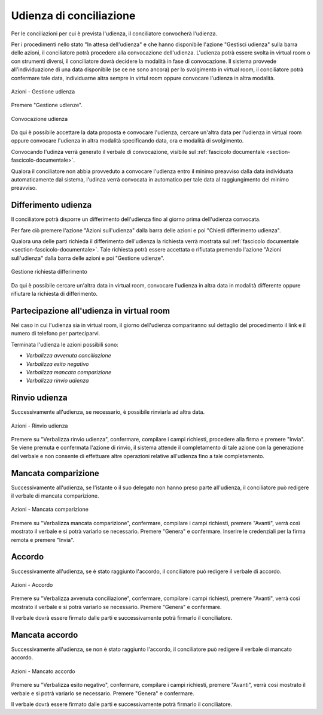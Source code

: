 Udienza di conciliazione
========================

Per le conciliazioni per cui è prevista l'udienza, il conciliatore convocherà l'udienza.

Per i procedimenti nello stato "In attesa dell'udienza" e che hanno disponibile l'azione "Gestisci udienza" sulla barra delle azioni, il conciliatore potrà procedere alla convocazione dell'udienza.
L'udienza potrà essere svolta in virtual room o con strumenti diversi, il conciliatore dovrà decidere la modalità in fase di convocazione.
Il sistema provvede all'individuazione di una data disponibile (se ce ne sono ancora) per lo svolgimento in virtual room, il conciliatore potrà confermare tale data, individuarne altra sempre in virtul room oppure convocare l'udienza in altra modalità. 

.. figure:: /media/barra_azioni_gestudienza.png
   :align: center
   :name: barra-azioni-gestudienza
   :alt: Gestisci udienza barra azioni
   
   Azioni - Gestione udienza

Premere "Gestione udienze".

.. figure:: /media/conv_udienza_data.png
   :align: center
   :name: conv-udienza-data
   :alt: Convocazione udienza
   
   Convocazione udienza

Da qui è possibile accettare la data proposta e convocare l'udienza, cercare un'altra data per l'udienza in virtual room oppure convocare l'udienza in altra modalità specificando data, ora e modalità di svolgimento.

Convocando l'udinza verrà generato il verbale di convocazione, visibile sul :ref:`fascicolo documentale <section-fascicolo-documentale>`.

Qualora il conciliatore non abbia provveduto a convocare l'udienza entro il minimo preavviso dalla data individuata automaticamente dal sistema, l'udinza verrà convocata in automatico per tale data al raggiungimento del minimo preavviso.

Differimento udienza
~~~~~~~~~~~~~~~~~~~~

Il conciliatore potrà disporre un differimento dell'udienza fino al giorno prima dell'udienza convocata.

Per fare ciò premere l'azione "Azioni sull'udienza" dalla barra delle azioni e poi "Chiedi differimento udienza".

Qualora una delle parti richieda il differimento dell'udienza la richiesta verrà mostrata sul :ref:`fascicolo documentale <section-fascicolo-documentale>`.
Tale richiesta potrà essere accettata o rifiutata premendo l'azione "Azioni sull'udienza" dalla barra delle azioni e poi "Gestione udienze".

.. figure:: /media/gestione_rich_differimento.png
   :align: center
   :name: gestione-rich-differimento
   :alt: Gestione richiesta differimento
   
   Gestione richiesta differimento

Da qui è possibile cercare un'altra data in virtual room, convocare l'udienza in altra data in modalità differente oppure rifiutare la richiesta di differimento.

Partecipazione all'udienza in virtual room
~~~~~~~~~~~~~~~~~~~~~~~~~~~~~~~~~~~~~~~~~~

.. _section-udienza-vr-ug:

Nel caso in cui l'udienza sia in virtual room, il giorno dell'udienza compariranno sul dettaglio del procedimento il link e il numero di telefono per parteciparvi.

Terminata l'udienza le azioni possibili sono:

- *Verbalizza avvenuta conciliazione*
- *Verbalizza esito negativo*
- *Verbalizza mancata comparizione*
- *Verbalizza rinvio udienza*

Rinvio udienza
~~~~~~~~~~~~~~

Successivamente all'udienza, se necessario, è possibile rinviarla ad altra data.

.. figure:: /media/barra_azioni_udienza.png
   :align: center
   :name: barra-azioni-udienza
   :alt: Rinvio udienza barra azioni
   
   Azioni - Rinvio udienza

Premere su "Verbalizza rinvio udienza", confermare, compilare i campi richiesti, procedere alla firma e premere "Invia".
Se viene premuta e confermata l'azione di rinvio, il sistema attende il completamento di tale azione con la generazione del verbale e non consente di effettuare altre operazioni relative all'udienza fino a tale completamento.

Mancata comparizione
~~~~~~~~~~~~~~~~~~~~

Successivamente all'udienza, se l'istante o il suo delegato non hanno preso parte all'udienza, il conciliatore può redigere il verbale di mancata comparizione.

.. figure:: /media/barra_azioni_udienza.png
   :align: center
   :name: barra-azioni-udienza
   :alt: Manacata comparizione barra azioni
   
   Azioni - Mancata comparizione

Premere su "Verbalizza mancata comparizione", confermare, compilare i campi richiesti, premere "Avanti", verrà così mostrato il verbale e si potrà variarlo se necessario. Premere "Genera" e confermare. Inserire le credenziali per la firma remota e premere "Invia".
 
Accordo
~~~~~~~

Successivamente all'udienza, se è stato raggiunto l'accordo, il conciliatore può redigere il verbale di accordo.

.. figure:: /media/barra_azioni_udienza.png
   :align: center
   :name: barra-azioni-udienza
   :alt: Accordo barra azioni
   
   Azioni - Accordo

Premere su "Verbalizza avvenuta conciliazione", confermare, compilare i campi richiesti, premere "Avanti", verrà così mostrato il verbale e si potrà variarlo se necessario. Premere "Genera" e confermare.

Il verbale dovrà essere firmato dalle parti e successivamente potrà firmarlo il conciliatore.

Mancata accordo
~~~~~~~~~~~~~~~

Successivamente all'udienza, se non è stato raggiunto l'accordo, il conciliatore può redigere il verbale di mancato accordo.

.. figure:: /media/barra_azioni_udienza.png
   :align: center
   :name: barra-azioni-udienza
   :alt: Manacato accordo barra azioni
   
   Azioni - Mancato accordo

Premere su "Verbalizza esito negativo", confermare, compilare i campi richiesti, premere "Avanti", verrà così mostrato il verbale e si potrà variarlo se necessario. Premere "Genera" e confermare.

Il verbale dovrà essere firmato dalle parti e successivamente potrà firmarlo il conciliatore.
